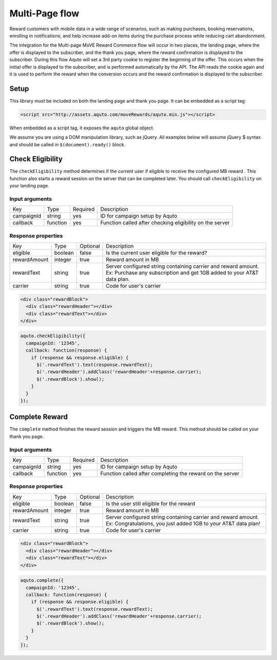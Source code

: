 Multi-Page flow
---------------

Reward customers with mobile data in a wide range of scenarios, such as making purchases, booking reservations, enrolling in notifications, and help increase add-on items during the purchase process while reducing cart abandonment.

The integration for the Multi-page MoVE Reward Commerce flow will occur in two places, the landing page, where the offer is displayed to the subscriber, and the thank you page, where the reward confirmation is displayed to the subscriber. During this flow Aquto will set a 3rd party cookie to register the beginning of the offer. This occurs when the initial offer is displayed to the subscriber, and is performed automatically by the API. The API reads the cookie again and it is used to perform the reward when the conversion occurs and the reward confirmation is displayed to the subscriber.

.. image:: ../_static/MoveRewardsUserFlow.png

Setup
^^^^^

This library must be included on both the landing page and thank you page. It can be embedded as a script tag:

.. code-block:: html

  <script src="http://assets.aquto.com/moveRewards/aquto.min.js"></script>

When embedded as a script tag, it exposes the ``aquto`` global object.

We assume you are using a DOM manipulation library, such as jQuery. All examples below will assume jQuery $ syntax and should be called in ``$(document).ready()`` block.

Check Eligibility
^^^^^^^^^^^^^^^^^

The ``checkEligibility`` method determines if the current user if eligible to receive the configured MB reward . This function also starts a reward session on the server that can be completed later. You should call ``checkEligibility`` on your landing page.

Input arguments
~~~~~~~~~~~~~~~~

+------------+----------+----------+----------------------------------------------------------+
|    Key     |   Type   | Required |                       Description                        |
+------------+----------+----------+----------------------------------------------------------+
| campaignId | string   | yes      | ID for campaign setup by Aquto                           |
+------------+----------+----------+----------------------------------------------------------+
| callback   | function | yes      | Function called after checking eligibility on the server |
+------------+----------+----------+----------------------------------------------------------+


Response properties
~~~~~~~~~~~~~~~~~~~~

+--------------+---------+----------+-------------------------------------------------------------------------+
|     Key      |   Type  | Optional |                               Description                               |
+--------------+---------+----------+-------------------------------------------------------------------------+
| eligible     | boolean | false    | Is the current user eligible for the reward?                            |
+--------------+---------+----------+-------------------------------------------------------------------------+
| rewardAmount | integer | true     | Reward amount in MB                                                     |
+--------------+---------+----------+-------------------------------------------------------------------------+
| rewardText   | string  | true     | Server configured string containing carrier and reward amount.          |
|              |         |          | Ex: Purchase any subscription and get 1GB added to your AT&T data plan. |
+--------------+---------+----------+-------------------------------------------------------------------------+
| carrier      | string  | true     | Code for user's carrier                                                 |
+--------------+---------+----------+-------------------------------------------------------------------------+



.. code-block:: html

  <div class="rewardBlock">
    <div class="rewardHeader"></div>
    <div class="rewardText"></div>
  </div>


.. code-block:: javascript

  aquto.checkEligibility({
    campaignId: '12345',
    callback: function(response) {
      if (response && response.eligible) {
        $('.rewardText').text(response.rewardText);
        $('.rewardHeader').addClass('rewardHeader'+response.carrier);
        $('.rewardBlock').show();
      }
    }
  });


Complete Reward
^^^^^^^^^^^^^^^

The ``complete`` method finishes the reward session and triggers the MB reward. This method should be called on your thank you page.

Input arguments
~~~~~~~~~~~~~~~~~



+------------+----------+----------+-----------------------------------------------------------+
|    Key     |   Type   | Required |                        Description                        |
+------------+----------+----------+-----------------------------------------------------------+
| campaignId | string   | yes      | ID for campaign setup by Aquto                            |
+------------+----------+----------+-----------------------------------------------------------+
| callback   | function | yes      | Function called after completing the reward on the server |
+------------+----------+----------+-----------------------------------------------------------+

Response properties
~~~~~~~~~~~~~~~~~~~~

+--------------+---------+----------+-----------------------------------------------------------------+
|     Key      |   Type  | Optional |                           Description                           |
+--------------+---------+----------+-----------------------------------------------------------------+
| eligible     | boolean | false    | Is the user still eligible for the reward                       |
+--------------+---------+----------+-----------------------------------------------------------------+
| rewardAmount | integer | true     | Reward amount in MB                                             |
+--------------+---------+----------+-----------------------------------------------------------------+
| rewardText   | string  | true     | Server configured string containing carrier and reward amount.  |
|              |         |          | Ex: Congratulations, you just added 1GB to your AT&T data plan! |
+--------------+---------+----------+-----------------------------------------------------------------+
| carrier      | string  | true     | Code for user's carrier                                         |
+--------------+---------+----------+-----------------------------------------------------------------+



.. code-block:: html

  <div class="rewardBlock">
    <div class="rewardHeader"></div>
    <div class="rewardText"></div>
  </div>


.. code-block:: javascript

  aquto.complete({
    campaignId: '12345',
    callback: function(response) {
      if (response && response.eligible) {
        $('.rewardText').text(response.rewardText);
        $('.rewardHeader').addClass('rewardHeader'+response.carrier);
        $('.rewardBlock').show();
      }
    }
  });
